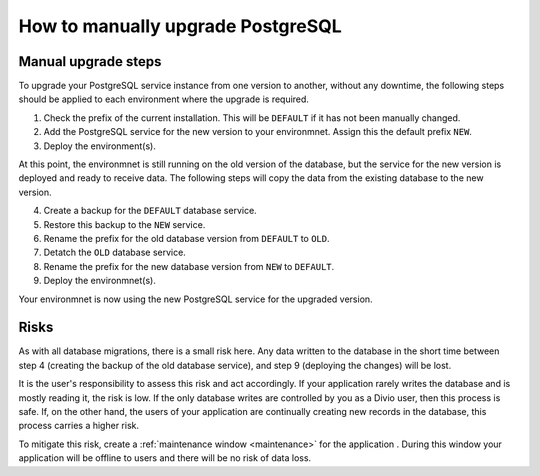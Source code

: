 .. _how-to-upgrade-postgres:

How to manually upgrade PostgreSQL
==================================

Manual upgrade steps
--------------------

To upgrade your PostgreSQL service instance from one version to another, without any downtime, the following steps 
should be applied to each environment where the upgrade is required. 

1. Check the prefix of the current installation. This will be ``DEFAULT`` if it has not been manually changed. 
2. Add the PostgreSQL service for the new version to your environmnet. Assign this the default prefix ``NEW``.
3. Deploy the environment(s). 

At this point, the environmnet is still running on the old version of the database, but the service for the new
version is deployed and ready to receive data. The following steps will copy the data from the existing database to the new 
version. 

4. Create a backup for the ``DEFAULT`` database service. 
5. Restore this backup to the ``NEW`` service.
6. Rename the prefix for the old database version from ``DEFAULT`` to ``OLD``.
7. Detatch the ``OLD`` database service.
8. Rename the prefix for the new database version from ``NEW`` to ``DEFAULT``.
9. Deploy the environmnet(s).

Your environmnet is now using the new PostgreSQL service for the upgraded version. 

Risks
-----

As with all database migrations, there is a small risk here. Any data written to the database in the short time between step 4 
(creating the backup of the old database service), and step 9 (deploying the changes) will be lost.

It is the user's responsibility to assess this risk and act accordingly. If your application rarely writes the database and
is mostly reading it, the risk is low. If the only database writes are controlled by you as a Divio user, then this process is safe. 
If, on the other hand, the users of your application are continually creating new records in the database, this process carries a 
higher risk. 

To mitigate this risk, create a :ref:`maintenance window <maintenance>` for the application . During this window your 
application will be offline to users and there will be no risk of data loss. 
